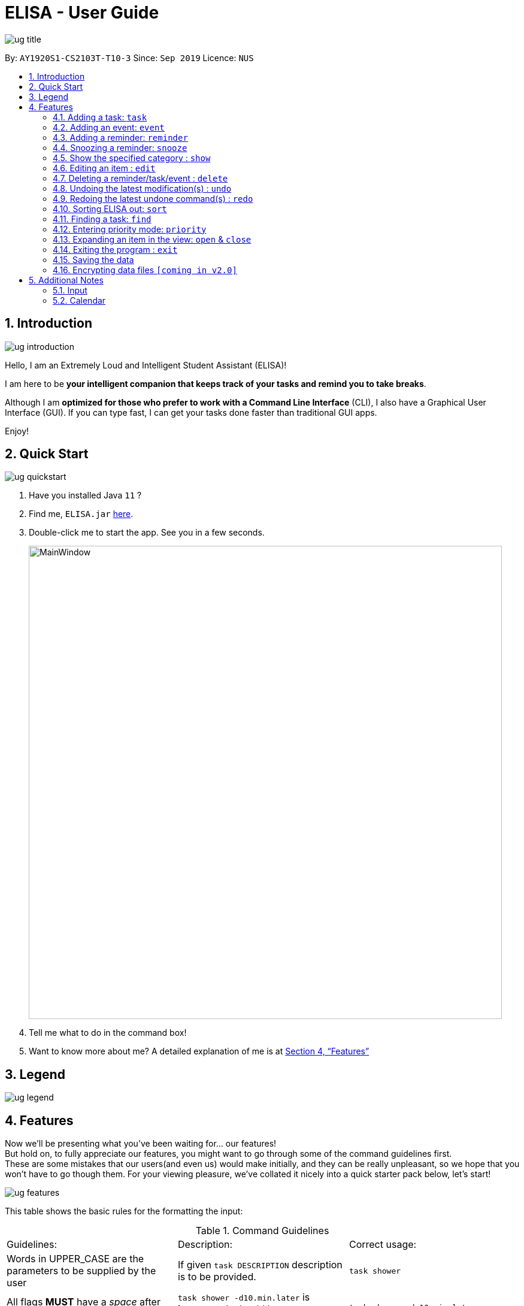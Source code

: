 :site-section: UserGuide
:toc:
:toc-title:
:toc-placement: preamble
:sectnums:
:imagesDir: images
:stylesDir: stylesheets
:xrefstyle: full
:experimental:
ifdef::env-github[]
:tip-caption: :bulb:
:note-caption: :information_source:
endif::[]
:repoURL: https://github.com/ay1920s1-cs2103t-t10-3/main

= ELISA - User Guide

image::ug_title.png[]

By: `AY1920S1-CS2103T-T10-3`
Since: `Sep 2019`
Licence: `NUS`

== Introduction

image::ug_introduction.png[]

Hello, I am an Extremely Loud and Intelligent Student Assistant (ELISA)!

I am here to be *your intelligent companion that keeps track of your tasks and remind you to take breaks*.

Although I am *optimized for those who prefer to work with a Command Line Interface* (CLI), I also have a Graphical User Interface (GUI). If you can type fast, I can get your tasks done faster than traditional GUI apps.

Enjoy!

== Quick Start

image::ug_quickstart.png[]

.  Have you installed Java `11` ?
.  Find me, `ELISA.jar` link:{repoURL}/releases[here].
.  Double-click me to start the app. See you in a few seconds.
+
image::MainWindow.png[width="790"]
+
.  Tell me what to do in the command box!
.  Want to know more about me? A detailed explanation of me is at <<Features>>

== Legend

image::ug_legend.png[]



[[Features]]
== Features
Now we'll be presenting what you've been waiting for... our features! +
But hold on, to fully appreciate our features, you might want to go through some of the command guidelines first. +
These are some mistakes that our users(and even us) would make initially, and they can be really unpleasant, so we hope that you won't have to go though them.
For your viewing pleasure, we've collated it nicely into a quick starter pack below, let's start!

image::ug_features.png[]

====
This table shows the basic rules for the formatting the input:

.Command Guidelines
|===
|Guidelines: |Description: |Correct usage:
|Words in UPPER_CASE are the parameters to be supplied by the user | If given `task DESCRIPTION` description is to be provided. |`task shower`
|All flags *MUST* have a _space_ after them | `task shower -d10.min.later` is *incorrect*. It should be `task shower -d 10.min.later` | `task shower -d 10.min.later`
|Flags in square brackets are optional | If given `task DESCRIPTION [-t TAG]` tag is optional | `task shower` `task shower -t clean`
|Flags can be in any order, given that they are accepted by the command | If given `task DESCRIPTION [-d DATETIME] [-r REMINDER]` -r can come before -d | `task shower -d 1.hour.later -r 30.min.later` `task shower -r 30.min.later -d 1.hour.later`
|Flags must not be repeated in the same input | `task shower -p high -p low` is *incorrect* as -p appears twice | `task shower -p high`
|===


This is a quick summary of all our flags. +

For *first time* users: +

* You can choose to skip through this first as it may seem overwhelming now.
* But as you go along the different sections and see new flags, it might be useful to refer to this as it can help you understand it's accepted parameters.

For *more experienced* users: +

* This can be your best buddy! We understand that sometimes it can be troublesome to look through the entire guide just to find the flag you want.

.Flags Overview
|===
|Flag: |Parameter: |Parameter Format: |Possible Parameters: | Example Usage:
|-d | DATETIME | yyyy-MM-ddTHHmm or dd/MM/yyyy HHmm or mm.min.later or HH.hour.later or dd.day.later |2019-09-25T19:34 or 25/09/2019 1934 or 10.min.later| -d 25/09/2019 1934
|-r | REMINDER |yyyy-MM-ddTHHmm or dd/MM/yyyy HHmm or mm.min.later or HH.hour.later or dd.day.later |2019-09-25T19:34 or 25/09/2019 1934 or 10.min.later| -r 25/09/2019 1934
|-p | PRIORITY |high, medium, low| HIGH, medium, LOW | -p high
|-t | TAG |alphanumeric only | happy123 | -t happy123
|-desc | DESCRIPTION | alphanumeric only | drink 5 litres of water | -desc
|-auto| PERIOD | day or month or week or mm.min.later or HH.hour.later or dd.day.later | day or week or month or 10.min.later | -auto 10.min.later
|--tk | _none_ | _none_ | _none_ | --tk
|--e | _none_ | _none_ | _none_ | --e
|--r | _none_ | _none_ | _none_ | --r
|===

[NOTE]
Not all tags work for every command. Please check the specific command for more details.

Here are the icons that will be used in the app:

image:Completed.PNG[Done, title="Done"] shows that you've completed this task. +
image:Uncompleted.PNG[Not done, title="Not done"] shows that you have yet to complete this task. +
image:EventIcon.PNG[Event, title="Event"] shows that this is an Event with the date shown in its eyes. +

[WARNING]
All time dependent elements such as deadline, reminder and calendar time are dependent on the *system time*

If you face any issues, please check the <<Additional Notes>>. If it is not mentioned there, then feel free to bring it up to us!

====
Now we are ready to jump into the features itself!

=== Adding a task: `task`

Adds a task to the task list +
Format: `task DESCRIPTION [-d DATETIME] [-r REMINDER] [-p PRIORITY] [-t TAG]`

[TIP]
To create a task quickly, just include the description as Task can have no flags (ie `task shower`).

Examples:

* `task eat my vitamins`
* `task eat my vitamins -r 5.hour.later`
* `task eat my vitamins -d 10.hour.later -p low -t healthy`

=== Adding an event: `event`

Adds an event to events list and calendar +
Format: `event DESCRIPTION -d DATETIME [-r REMINDER] [-p PRIORITY] [-t TAG] [-auto PERIOD]`

Examples:

* `event John’s Birthday -d 20/09/2019 1800`
* `event John’s Birthday -d 20/09/2019 1800 -r 19/09/2019 1800`
* `event John’s Birthday -d 3.day.later -r 2.day.later -p high -t friend`
* `event CS2013T Quiz -d 11/11/2019 2359 -auto week`

=== Adding a reminder: `reminder`

Adds a reminder to the reminder list +
Format: `reminder DESCRIPTION -r REMINDER [-t TAG]`

Examples:

* `reminder John’s Birthday -r 19/09/2019 1400`
* `reminder John’s Birthday -r 2019-09-19T14:00 -t friend`
* `reminder John's Birthday -r 3.day.later`

[NOTE]
It is not possible to set a reminder in the past.

=== Snoozing a reminder: `snooze`

Snoozes a reminder that occurred since the application was open. +
If an index is not provided, the most recently occurred reminder will be snoozed. +
If a snooze duration is not specified, the reminder will be snoozed at the default duration of 5 min. +
Format: 'snooze [INDEX] [-s SNOOZE_DURATION]' +

Examples:
* `snooze 1`
* `snooze 3 -s 10.min.later`
* `snooze -s 10/10/2020`

[NOTE]
1. It is possible to snooze the same reminder multiple times if you wish. +
2. It is not possible to snooze if no reminder has occurred yet. +
However, if you use the snooze command incorrectly, ELISA will first attempt to correct your usage of the snooze command.

=== Show the specified category : `show`

Shows the specified category by switching the view to the given list. +
Format: `show [t] [e] [c] [r] (Exactly one flag must be used with this command)''

Examples:

* `show t`
* `show e`
* `show r`
* `show c`

=== Editing an item : `edit`

This command is used to edit any of the items that you might have. +

====== *Limitations* +

* You are only able to edit the item currently shown in your view. For example, when you're on the task list, you can only edit the tasks shown. You will not be able to edit events or reminders.
* The new item with the edited fields must not already exist.

Format: `edit INDEX [-desc DESCRIPTION] [-d DATETIME] [-r REMINDER] [-p PRIORITY] [-t TAG]...`

****
* Edits the task at the specified `INDEX`. The index refers to the index number shown in currently viewed list. The index *must be a positive integer* 1, 2, 3, ...
* At least one of the optional fields must be provided.
* Existing values will be updated to the input values.
****

Examples:

* `edit 1 -desc read books -d 3.day.later -p low` +
Edits item 1 of the current list. Changes the description to `read books`, deadline to `3.day.later` and priority to `low`.
* `edit 3 -desc CS2103 team meeting -r 3.hour.later -p high` +
Edits item 2 of the current list. Changes the description to `CS2103 team meeting`, reminder to `3.hour.later` and priority to `high`.

// tag::delete[]
=== Deleting a reminder/task/event : `delete`

Deletes the reminder/task/event from ELISA. +
Format: `delete INDEX`

****
* Deletes the item at the specified `INDEX` of the current list shown.
* The index refers to the index number shown in the list.
* The index *must be a positive integer* 1, 2, 3, ...
* No flags should be given with this command.
****

Examples:

* `show r` +
`delete 2` +
Deletes the 2nd reminder in the shown reminder list.


// tag::undo[]
=== Undoing the latest modification(s) : `undo`

Reverts the latest commands given on the ELISA. +
Format: `undo`

****
* `undo` can only be done if commands have been executed
****

Examples:

* `undo` +
Undoes the last command


// tag::redo[]
=== Redoing the latest undone command(s) : `redo`

Re-executes the latest undone commands given on the ELISA. +
Format: `redo`

****
* `redo` can only be done if undo has already been executed
* After `undo`, if a new command is executed then `redo` cannot be executed
****

Examples:

* `redo` +

=== Sorting ELISA out: `sort`
Is ELISA getting too cluttered and disorganized? Do you want to sort your task by their priority? Or the events by their start date?

ELISA comes in-built with a sort feature that allows you to sort your items within the different panel. And the best part of it? YOU can decide how you want to sort it.

The simple sort command on the different panel sorts the list differently (just another sign of how smart ELISA is) and they are as follows:
* task panel - tasks are sorted from those that are incomplete to those that are completed. Within the two groups, they are sorted based on their priority, from high to medium and to low.
* event panel - events are sorted based on their start date and time.
* reminder - reminders are sorted based on their firing off date and time.

But why stop there? You are also able to sort by priority and description within all the panels and even combine different sorting together! You are only limited by your imagination (and the items within your lists).

Format: `sort` or `sort <criteria>`

Examples:

* `sort` - a simple sort that follows the criteria mentioned above for the different panel.
* `sort priority` - sorts the item within the panel by their priority (from high to low).
* `sort desc` - sorts the item within the panel by their description (lexicographic order)

=== Finding a task: `find`
Is your task list getting too long and you are not able to find what you are looking for? Introducing the `find` function which will allow you to find what you want within the specific panel. Just type `find` and the keyword that you want to search for within the command box and ELISA will find the relevant items for you.

Format: `find <keyword>`

Examples:

* `find CS2101` - find all items that have CS2101 in their description within that panel

* `find CS2101 CS2103` - find items that contains either CS2101 or CS2103 within their description.

=== Entering priority mode: `priority`
Feeling stress? Too much task on your task list? Enter priority mode, a mode which will help you narrow down the most pressing task to be done.

By simply typing `priority` into the command box, you will be given one single task of the highest priority among your task list. This task is chosen by ELISA base on priority and the order in which the task was added to the list.

Feeling less stress? You can type `priority` again to bring you out of the priority mode and back into the normal task view. Or even better, finish all your undone task and you will be automatically brought out of priority mode.

Feeling lazy? You can also opt to turn off priority mode at a specific time by typing `priority dd/mm/yyyy hh:mm` and ELISA will turn it off at that specific time for you.

Format: `priority` or `priority dd/mm/yyyy hhmm`

Examples:

* `priority` - activates or deactivates the priority mode
* `priority 30/10/2019 1200` - activates the priority mode and ask ELISA to turn it off on 30/10/2019 at noon
* `priority 2.hours.later` - activates the priority mode and ask ELISA to turn it off 2 hours later

****
* Note that this command can only be called in the task panel.
* Note that all command such as `edit`, `undo` and `redo` still works in priority mode.
****

=== Expanding an item in the view: `open` & `close`
Want to see all the details of an item at one glance? Lazy to go to event list or reminder list to find them? We got you!

You can now open up an item to see all its details, regardless of what list you are on.
But remember to close it before opening another item!

Format: `open INDEX`

Example sequence:

* `show T` - to switch to the task view
* `open 2` - opens the second item on the list
* `close` - closes the item
* `open 3` - opens the third item on the list (Note: If you forgot to close previously, no worries as ELISA will prompt you to!)
* `close` - closes the item

[WARNING]
Although, the ESC key can close too, we do not advise doing so as ELISA may be confused later on :(


=== Exiting the program : `exit`

Exits the program. +
Format: `exit`

=== Saving the data
ELISA saves the data in the hard disk automatically after any command that changes the data.
There is no need to save manually.


// tag::dataencryption[]
=== Encrypting data files `[coming in v2.0]`

_{explain how the user can enable/disable data encryption}_
// end::dataencryption[]

== Additional Notes
=== Input
* Currently, an empty input can be entered, but ELISA will show an invalid command.

=== Calendar

* Currently, it only shows *2 events* on each date due to limited space on the calendar. If there are more events on that date, to find them all, you can go to the event list and sort through it.
* Currently, it only shows the *current* month. We are still working to bring the next month to you.
* Please keep a full screen. If you resize, we are unable to guarantee the view of the calendar.

